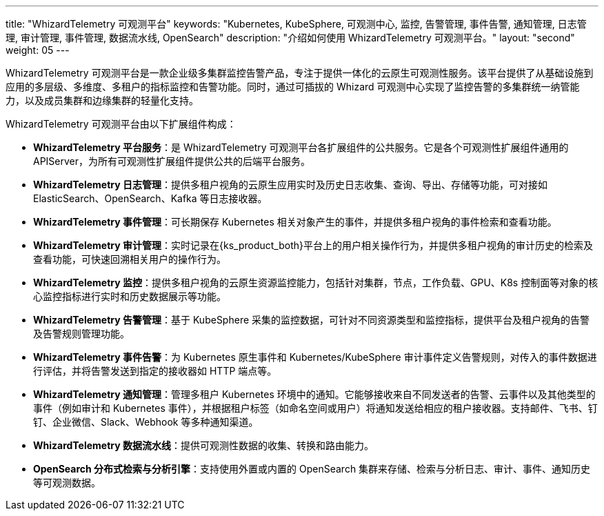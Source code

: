 ---
title: "WhizardTelemetry 可观测平台"
keywords: "Kubernetes, KubeSphere, 可观测中心, 监控, 告警管理, 事件告警, 通知管理, 日志管理, 审计管理, 事件管理, 数据流水线, OpenSearch"
description: "介绍如何使用 WhizardTelemetry 可观测平台。"
layout: "second"
weight: 05
---

WhizardTelemetry 可观测平台是一款企业级多集群监控告警产品，专注于提供一体化的云原生可观测性服务。该平台提供了从基础设施到应用的多层级、多维度、多租户的指标监控和告警功能。同时，通过可插拔的 Whizard 可观测中心实现了监控告警的多集群统一纳管能力，以及成员集群和边缘集群的轻量化支持。

WhizardTelemetry 可观测平台由以下扩展组件构成：

- **WhizardTelemetry 平台服务**：是 WhizardTelemetry 可观测平台各扩展组件的公共服务。它是各个可观测性扩展组件通用的 APIServer，为所有可观测性扩展组件提供公共的后端平台服务。

- **WhizardTelemetry 日志管理**：提供多租户视角的云原生应用实时及历史日志收集、查询、导出、存储等功能，可对接如 ElasticSearch、OpenSearch、Kafka 等日志接收器。

- **WhizardTelemetry 事件管理**：可长期保存 Kubernetes 相关对象产生的事件，并提供多租户视角的事件检索和查看功能。

- **WhizardTelemetry 审计管理**：实时记录在{ks_product_both}平台上的用户相关操作行为，并提供多租户视角的审计历史的检索及查看功能，可快速回溯相关用户的操作行为。

- **WhizardTelemetry 监控**：提供多租户视角的云原生资源监控能力，包括针对集群，节点，工作负载、GPU、K8s 控制面等对象的核心监控指标进行实时和历史数据展示等功能。

- **WhizardTelemetry 告警管理**：基于 KubeSphere 采集的监控数据，可针对不同资源类型和监控指标，提供平台及租户视角的告警及告警规则管理功能。

- **WhizardTelemetry 事件告警**：为 Kubernetes 原生事件和 Kubernetes/KubeSphere 审计事件定义告警规则，对传入的事件数据进行评估，并将告警发送到指定的接收器如 HTTP 端点等。

- **WhizardTelemetry 通知管理**：管理多租户 Kubernetes 环境中的通知。它能够接收来自不同发送者的告警、云事件以及其他类型的事件（例如审计和 Kubernetes 事件），并根据租户标签（如命名空间或用户）将通知发送给相应的租户接收器。支持邮件、飞书、钉钉、企业微信、Slack、Webhook 等多种通知渠道。

- **WhizardTelemetry 数据流水线**：提供可观测性数据的收集、转换和路由能力。

- **OpenSearch 分布式检索与分析引擎**：支持使用外置或内置的 OpenSearch 集群来存储、检索与分析日志、审计、事件、通知历史等可观测数据。

